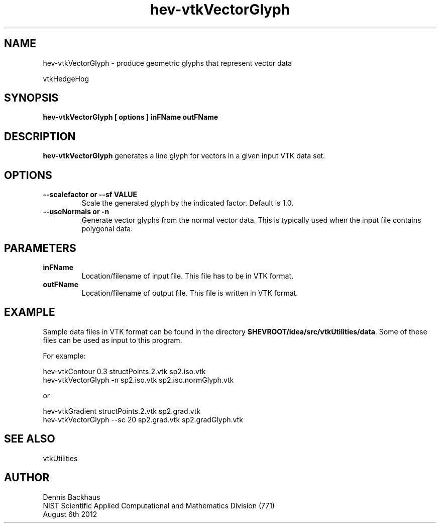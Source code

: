 .TH hev-vtkVectorGlyph
.SH NAME
hev-vtkVectorGlyph - produce geometric glyphs that represent vector data

vtkHedgeHog

.SH SYNOPSIS
.B hev-vtkVectorGlyph [ options ] inFName outFName

.SH DESCRIPTION
.B hev-vtkVectorGlyph
generates a line glyph for vectors in a given input VTK data set.

.PP

.SH OPTIONS
.TP
.B --scalefactor or --sf VALUE
Scale the generated glyph by the indicated factor.
Default is 1.0.

.TP
.B --useNormals or -n 
Generate vector glyphs from the normal vector data.  
This is typically used when the input file contains polygonal data.


.SH PARAMETERS
.TP
.B inFName
Location/filename of input file.
This file has to be in VTK format.

.TP
.B outFName
Location/filename of output file. 
This file is written in VTK format.

.SH EXAMPLE

Sample data files in VTK format can be found in the directory
\fB$HEVROOT/idea/src/vtkUtilities/data\fR.  Some of these files can
be used as input to this program.

For example:

  hev-vtkContour 0.3 structPoints.2.vtk sp2.iso.vtk
  hev-vtkVectorGlyph -n sp2.iso.vtk sp2.iso.normGlyph.vtk

or

  hev-vtkGradient structPoints.2.vtk sp2.grad.vtk
  hev-vtkVectorGlyph --sc 20 sp2.grad.vtk sp2.gradGlyph.vtk


.SH SEE ALSO

vtkUtilities


.SH AUTHOR
Dennis Backhaus
.br
NIST Scientific Applied Computational and Mathematics Division (771)
.br
August 6th 2012
